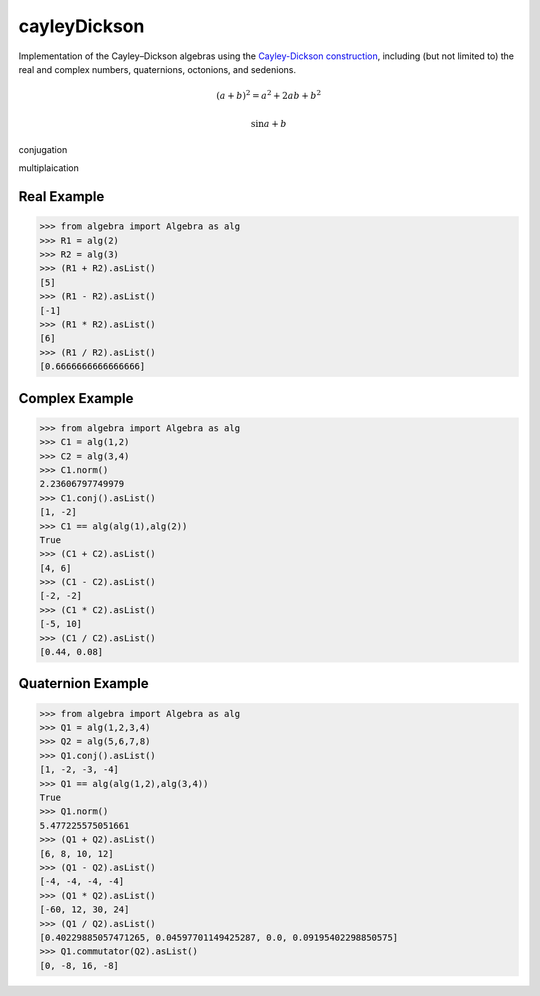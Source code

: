 cayleyDickson
=============

Implementation of the Cayley–Dickson algebras using the `Cayley-Dickson construction <https://en.wikipedia.org/wiki/Cayley–Dickson_construction>`__, including (but not limited to) the real and complex numbers, quaternions, octonions, and sedenions.

.. math:: (a + b)^2 = a^2 + 2ab + b^2

.. math::
    
    \sin{a + b}

conjugation

multiplaication


Real Example
------------------

.. code-block:: python

    >>> from algebra import Algebra as alg
    >>> R1 = alg(2)
    >>> R2 = alg(3)
    >>> (R1 + R2).asList()
    [5]
    >>> (R1 - R2).asList()
    [-1]
    >>> (R1 * R2).asList()
    [6]
    >>> (R1 / R2).asList()
    [0.6666666666666666]

Complex Example
------------------

.. code-block:: python

    >>> from algebra import Algebra as alg
    >>> C1 = alg(1,2)
    >>> C2 = alg(3,4)
    >>> C1.norm()
    2.23606797749979
    >>> C1.conj().asList()
    [1, -2]
    >>> C1 == alg(alg(1),alg(2))
    True
    >>> (C1 + C2).asList()
    [4, 6]
    >>> (C1 - C2).asList()
    [-2, -2]
    >>> (C1 * C2).asList()
    [-5, 10]
    >>> (C1 / C2).asList()
    [0.44, 0.08]

Quaternion Example
------------------

.. code-block:: python

    >>> from algebra import Algebra as alg
    >>> Q1 = alg(1,2,3,4)
    >>> Q2 = alg(5,6,7,8)
    >>> Q1.conj().asList()
    [1, -2, -3, -4]
    >>> Q1 == alg(alg(1,2),alg(3,4))
    True
    >>> Q1.norm()
    5.477225575051661
    >>> (Q1 + Q2).asList()
    [6, 8, 10, 12]
    >>> (Q1 - Q2).asList()
    [-4, -4, -4, -4]
    >>> (Q1 * Q2).asList()
    [-60, 12, 30, 24]
    >>> (Q1 / Q2).asList()
    [0.40229885057471265, 0.04597701149425287, 0.0, 0.09195402298850575]
    >>> Q1.commutator(Q2).asList()
    [0, -8, 16, -8]

